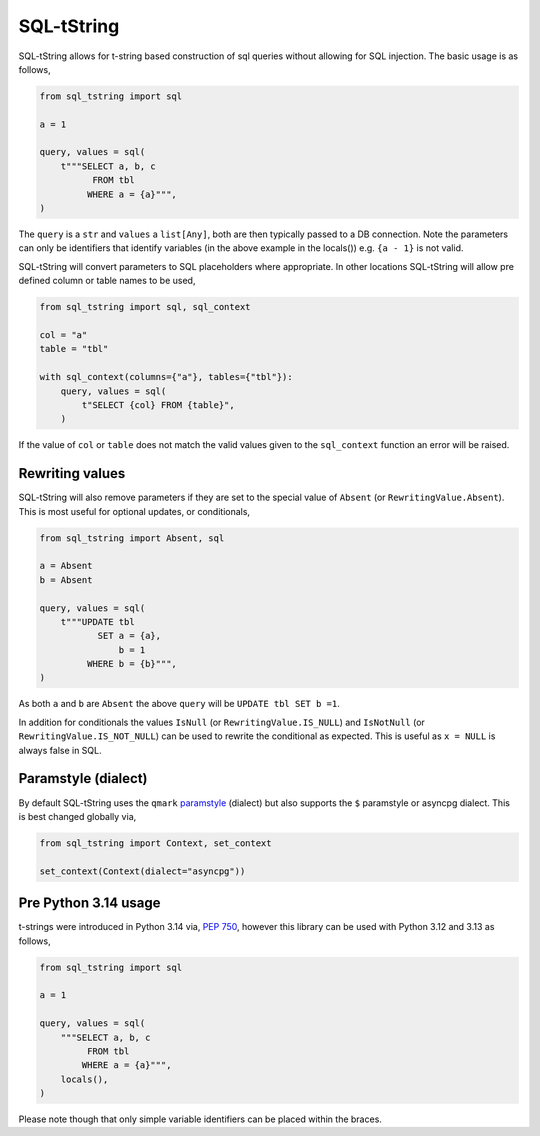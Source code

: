 SQL-tString
===========

|Build Status| |pypi| |python| |license|

SQL-tString allows for t-string based construction of sql queries
without allowing for SQL injection. The basic usage is as follows,

.. code-block:: python

    from sql_tstring import sql

    a = 1

    query, values = sql(
        t"""SELECT a, b, c
              FROM tbl
             WHERE a = {a}""",
    )

The ``query`` is a ``str`` and ``values`` a ``list[Any]``, both are
then typically passed to a DB connection. Note the parameters can only
be identifiers that identify variables (in the above example in the
locals()) e.g. ``{a - 1}`` is not valid.

SQL-tString will convert parameters to SQL placeholders where
appropriate. In other locations SQL-tString will allow pre defined
column or table names to be used,

.. code-block:: python

    from sql_tstring import sql, sql_context

    col = "a"
    table = "tbl"

    with sql_context(columns={"a"}, tables={"tbl"}):
        query, values = sql(
            t"SELECT {col} FROM {table}",
        )

If the value of ``col`` or ``table`` does not match the valid values
given to the ``sql_context`` function an error will be raised.

Rewriting values
----------------

SQL-tString will also remove parameters if they are set to the special
value of ``Absent`` (or ``RewritingValue.Absent``). This is most
useful for optional updates, or conditionals,

.. code-block:: python

    from sql_tstring import Absent, sql

    a = Absent
    b = Absent

    query, values = sql(
        t"""UPDATE tbl
               SET a = {a},
                   b = 1
             WHERE b = {b}""",
    )

As both ``a`` and ``b`` are ``Absent`` the above ``query`` will be
``UPDATE tbl SET b =1``.

In addition for conditionals the values ``IsNull`` (or
``RewritingValue.IS_NULL``) and ``IsNotNull`` (or
``RewritingValue.IS_NOT_NULL``) can be used to rewrite the conditional
as expected. This is useful as ``x = NULL`` is always false in SQL.

Paramstyle (dialect)
--------------------

By default SQL-tString uses the ``qmark`` `paramstyle
<https://peps.python.org/pep-0249/#paramstyle>`_ (dialect) but also
supports the ``$`` paramstyle or asyncpg dialect. This is best changed
globally via,

.. code-block:: python

    from sql_tstring import Context, set_context

    set_context(Context(dialect="asyncpg"))

Pre Python 3.14 usage
---------------------

t-strings were introduced in Python 3.14 via, `PEP 750
<https://peps.python.org/pep-0750/>`_, however this library can be
used with Python 3.12 and 3.13 as follows,

.. code-block:: python

    from sql_tstring import sql

    a = 1

    query, values = sql(
        """SELECT a, b, c
             FROM tbl
            WHERE a = {a}""",
        locals(),
    )

Please note though that only simple variable identifiers can be placed
within the braces.

.. |Build Status| image:: https://github.com/pgjones/sql-tstring/actions/workflows/ci.yml/badge.svg
   :target: https://github.com/pgjones/sql-tstring/commits/main

.. |pypi| image:: https://img.shields.io/pypi/v/sql-tstring.svg
   :target: https://pypi.python.org/pypi/Sql-Tstring/

.. |python| image:: https://img.shields.io/pypi/pyversions/sql-tstring.svg
   :target: https://pypi.python.org/pypi/Sql-Tstring/

.. |license| image:: https://img.shields.io/badge/license-MIT-blue.svg
   :target: https://github.com/pgjones/sql-tstring/blob/main/LICENSE
